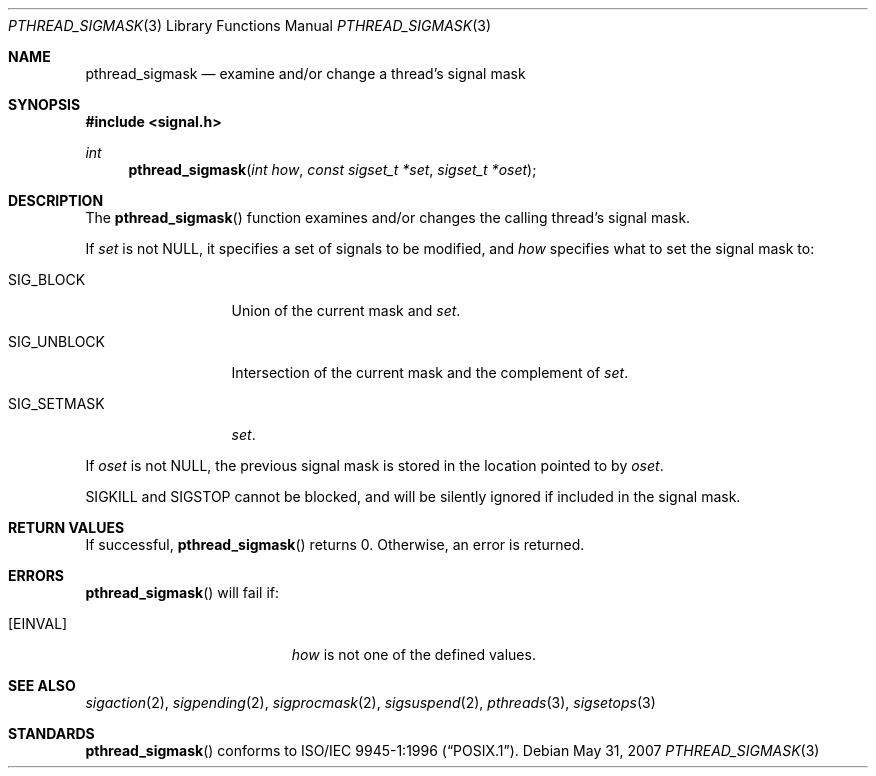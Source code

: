 .\" $OpenBSD: pthread_sigmask.3,v 1.8 2007/05/31 19:19:37 jmc Exp $
.\"
.\"
.\"  David Leonard, 1999. Public Domain.
.\"
.Dd $Mdocdate: May 31 2007 $
.Dt PTHREAD_SIGMASK 3
.Os
.Sh NAME
.Nm pthread_sigmask
.Nd examine and/or change a thread's signal mask
.Sh SYNOPSIS
.Fd #include <signal.h>
.Ft int
.Fn pthread_sigmask "int how" "const sigset_t *set" "sigset_t *oset"
.Sh DESCRIPTION
The
.Fn pthread_sigmask
function examines and/or changes the calling thread's signal mask.
.Pp
If
.Fa set
is not
.Dv NULL ,
it specifies a set of signals to be modified, and
.Fa how
specifies what to set the signal mask to:
.Bl -tag -width SIG_UNBLOCK
.It Dv SIG_BLOCK
Union of the current mask and
.Fa set .
.It Dv SIG_UNBLOCK
Intersection of the current mask and the complement of
.Fa set .
.It Dv SIG_SETMASK
.Fa set .
.El
.Pp
If
.Fa oset
is not NULL, the previous signal mask is stored in the location pointed to by
.Fa oset .
.Pp
.Dv SIGKILL
and
.Dv SIGSTOP
cannot be blocked, and will be silently ignored if included in the signal mask.
.Sh RETURN VALUES
If successful,
.Fn pthread_sigmask
returns 0.
Otherwise, an error is returned.
.Sh ERRORS
.Fn pthread_sigmask
will fail if:
.Bl -tag -width Er
.It Bq Er EINVAL
.Fa how
is not one of the defined values.
.El
.Sh SEE ALSO
.Xr sigaction 2 ,
.Xr sigpending 2 ,
.Xr sigprocmask 2 ,
.Xr sigsuspend 2 ,
.Xr pthreads 3 ,
.Xr sigsetops 3
.Sh STANDARDS
.Fn pthread_sigmask
conforms to
.St -p1003.1-96 .
